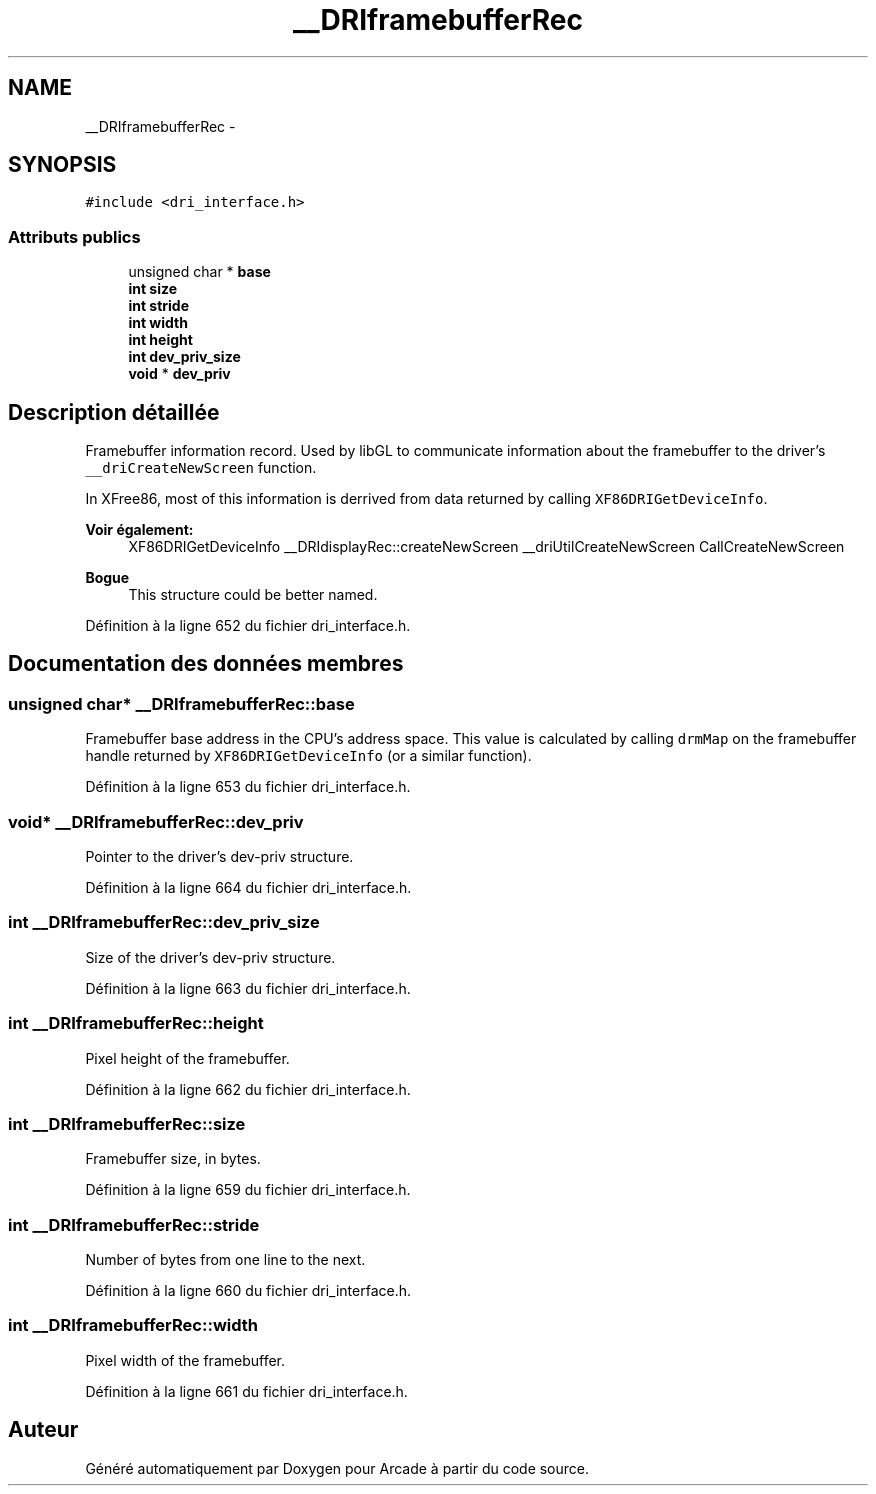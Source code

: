 .TH "__DRIframebufferRec" 3 "Mercredi 30 Mars 2016" "Version 1" "Arcade" \" -*- nroff -*-
.ad l
.nh
.SH NAME
__DRIframebufferRec \- 
.SH SYNOPSIS
.br
.PP
.PP
\fC#include <dri_interface\&.h>\fP
.SS "Attributs publics"

.in +1c
.ti -1c
.RI "unsigned char * \fBbase\fP"
.br
.ti -1c
.RI "\fBint\fP \fBsize\fP"
.br
.ti -1c
.RI "\fBint\fP \fBstride\fP"
.br
.ti -1c
.RI "\fBint\fP \fBwidth\fP"
.br
.ti -1c
.RI "\fBint\fP \fBheight\fP"
.br
.ti -1c
.RI "\fBint\fP \fBdev_priv_size\fP"
.br
.ti -1c
.RI "\fBvoid\fP * \fBdev_priv\fP"
.br
.in -1c
.SH "Description détaillée"
.PP 
Framebuffer information record\&. Used by libGL to communicate information about the framebuffer to the driver's \fC__driCreateNewScreen\fP function\&.
.PP
In XFree86, most of this information is derrived from data returned by calling \fCXF86DRIGetDeviceInfo\fP\&.
.PP
\fBVoir également:\fP
.RS 4
XF86DRIGetDeviceInfo __DRIdisplayRec::createNewScreen __driUtilCreateNewScreen CallCreateNewScreen
.RE
.PP
\fBBogue\fP
.RS 4
This structure could be better named\&. 
.RE
.PP

.PP
Définition à la ligne 652 du fichier dri_interface\&.h\&.
.SH "Documentation des données membres"
.PP 
.SS "unsigned char* __DRIframebufferRec::base"
Framebuffer base address in the CPU's address space\&. This value is calculated by calling \fCdrmMap\fP on the framebuffer handle returned by \fCXF86DRIGetDeviceInfo\fP (or a similar function)\&. 
.PP
Définition à la ligne 653 du fichier dri_interface\&.h\&.
.SS "\fBvoid\fP* __DRIframebufferRec::dev_priv"
Pointer to the driver's dev-priv structure\&. 
.PP
Définition à la ligne 664 du fichier dri_interface\&.h\&.
.SS "\fBint\fP __DRIframebufferRec::dev_priv_size"
Size of the driver's dev-priv structure\&. 
.PP
Définition à la ligne 663 du fichier dri_interface\&.h\&.
.SS "\fBint\fP __DRIframebufferRec::height"
Pixel height of the framebuffer\&. 
.PP
Définition à la ligne 662 du fichier dri_interface\&.h\&.
.SS "\fBint\fP __DRIframebufferRec::size"
Framebuffer size, in bytes\&. 
.PP
Définition à la ligne 659 du fichier dri_interface\&.h\&.
.SS "\fBint\fP __DRIframebufferRec::stride"
Number of bytes from one line to the next\&. 
.PP
Définition à la ligne 660 du fichier dri_interface\&.h\&.
.SS "\fBint\fP __DRIframebufferRec::width"
Pixel width of the framebuffer\&. 
.PP
Définition à la ligne 661 du fichier dri_interface\&.h\&.

.SH "Auteur"
.PP 
Généré automatiquement par Doxygen pour Arcade à partir du code source\&.
